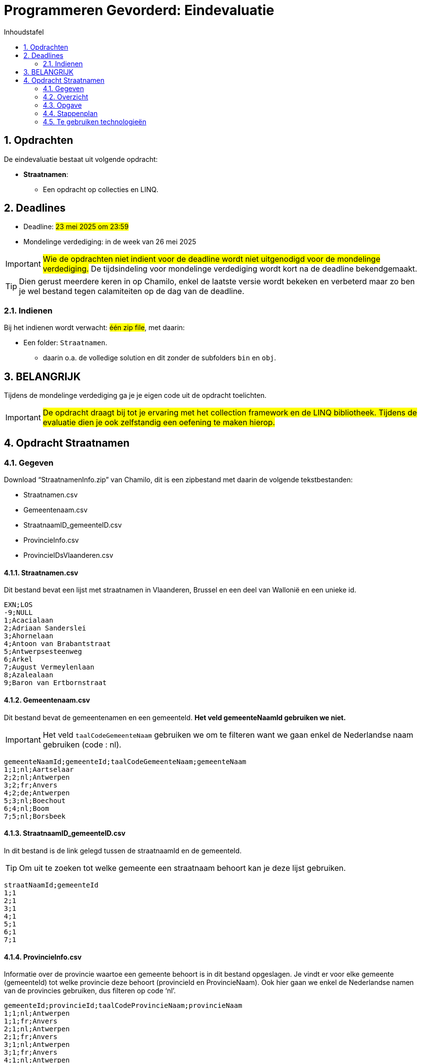 = Programmeren Gevorderd: Eindevaluatie
:hide-uri-scheme:
:icons: font
:source-highlighter: pygments
:source-language: c#
:source-linenums-option:
:toc: left
:toc-title: Inhoudstafel
:imagesdir: ./Images/
:sectnums: 
:pdf-page-size: A4 

== Opdrachten
De eindevaluatie bestaat uit volgende opdracht:

* **Straatnamen**: 
** Een opdracht op collecties en LINQ.

== Deadlines

* Deadline: #23 mei 2025 om 23:59# 
* Mondelinge verdediging: in de week van 26 mei 2025

IMPORTANT: #Wie de opdrachten niet indient voor de deadline wordt niet uitgenodigd voor de mondelinge verdediging.# De tijdsindeling voor mondelinge verdediging wordt kort na de deadline bekendgemaakt.

TIP: Dien gerust meerdere keren in op Chamilo, enkel de laatste versie wordt bekeken en verbeterd maar zo ben je wel bestand tegen calamiteiten op de dag van de deadline.

=== Indienen

Bij het indienen wordt verwacht: #één zip file#, met daarin:

* Een folder: `Straatnamen`.
** daarin o.a. de volledige solution en dit zonder de subfolders `bin` en `obj`.

== BELANGRIJK
Tijdens de mondelinge verdediging ga je je eigen code uit de opdracht toelichten.

IMPORTANT: #De opdracht draagt bij tot je ervaring met het collection framework en de LINQ bibliotheek. Tijdens de evaluatie dien je ook zelfstandig een oefening te maken hierop.#

<<<<

== Opdracht Straatnamen
=== Gegeven
Download “StraatnamenInfo.zip” van Chamilo, dit is een zipbestand met daarin de volgende tekstbestanden:

* Straatnamen.csv
* Gemeentenaam.csv
* StraatnaamID_gemeenteID.csv
* ProvincieInfo.csv
* ProvincieIDsVlaanderen.csv

==== Straatnamen.csv
Dit bestand bevat een lijst met straatnamen in Vlaanderen, Brussel en een deel van Wallonië en een unieke id.

 EXN;LOS
 -9;NULL
 1;Acacialaan                                                                                                                      
 2;Adriaan Sanderslei                                                                                                              
 3;Ahornelaan                                                                                                                      
 4;Antoon van Brabantstraat                                                                                                        
 5;Antwerpsesteenweg                                                                                                               
 6;Arkel                                                                                                                           
 7;August Vermeylenlaan                                                                                                            
 8;Azalealaan                                                                                                                      
 9;Baron van Ertbornstraat  

==== Gemeentenaam.csv
Dit bestand bevat de gemeentenamen en een gemeenteId. *Het veld gemeenteNaamId gebruiken we niet.*

IMPORTANT: Het veld `taalCodeGemeenteNaam` gebruiken we om te filteren want we gaan enkel de Nederlandse naam gebruiken (code : nl).

 gemeenteNaamId;gemeenteId;taalCodeGemeenteNaam;gemeenteNaam
 1;1;nl;Aartselaar
 2;2;nl;Antwerpen
 3;2;fr;Anvers
 4;2;de;Antwerpen
 5;3;nl;Boechout
 6;4;nl;Boom
 7;5;nl;Borsbeek


==== StraatnaamID_gemeenteID.csv
In dit bestand is de link gelegd tussen de straatnaamId en de gemeenteId.

TIP: Om uit te zoeken tot welke gemeente een straatnaam behoort kan je deze lijst gebruiken.

 straatNaamId;gemeenteId
 1;1
 2;1
 3;1
 4;1
 5;1
 6;1
 7;1

==== ProvincieInfo.csv
Informatie over de provincie waartoe een gemeente behoort is in dit bestand opgeslagen. Je vindt er voor elke gemeente (gemeenteId) tot welke provincie deze behoort (provincieId en ProvincieNaam). Ook hier gaan we enkel de Nederlandse namen van de provincies gebruiken, dus filteren op code ‘nl’.

 gemeenteId;provincieId;taalCodeProvincieNaam;provincieNaam
 1;1;nl;Antwerpen
 1;1;fr;Anvers
 2;1;nl;Antwerpen
 2;1;fr;Anvers
 3;1;nl;Antwerpen
 3;1;fr;Anvers
 4;1;nl;Antwerpen
 4;1;fr;Anvers
 5;1;nl;Antwerpen


==== ProvincieIDsVlaanderen.csv
De provincies die we verwerken kan je terugvinden in dit bestand, het bevat een lijstje met de provincieIds.

 1,2,4,5,8

=== Overzicht

image::Overzicht.png[align = "center"]

=== Opgave

NOTE: Dit is een oefening op LINQ, een 3-lagen applicatie is niet perse nodig.

Schrijf een methode die als parameters meekrijgt:

* De locatie van de bronbestanden.
* De naam van een subfolder waar de resultaten worden weggeschreven. Deze subfolder komt naast de bronbestanden te staan.

Verwachte functionaliteit:

. Het programma moet de data uit de bronbestanden verwerken en de volgende uitvoer bekomen:
.. Voor elke provincie wordt een folder aangemaakt met daarin subfolders voor elke gemeente. 
.. In de folders voor elke gemeente staat een tekstbestand (`Straten_in_xxxx.txt`) met de straatnamen van de gemeente in alfabetische volgorde.

image::ProvincieSubfolder.png[align = "center"]

image::Provincies.png[align = "center"]

image::Gemeenten.png[align = "center"]

image::StratenPerGemeente.png[align = "center"]


 't Klein Eeckhout
 't Maegelijnplein
 't Spieken
 't Vestjen
 1 Meistraat
 Aartstraat
 Abbeelstraat
 Abdijstraat
 Abrahamsweg
 Acaciastraat
 Achterbremt
 Achtermaal
 Achterstraat
 Achterweg
 Achtzaligheden
 Affligemdreef
 Afspanningsstraat
 Ajuinenstraat

=== Stappenplan
==== Stap 1
Defineer klassen voor: `Straatnaam`, `Gemeente`, `StraatnaamIdToGemeenteId` en `GemeenteProvincieInfo`.

Lees de bronbestanden in en verwerk de data naar objecten die je bijhoudt in collecties. 

NOTE: Vergeet niet rekening te houden met de te verwerken provincie ids.

==== Stap 2 (Dit is de moeilijkste stap)
Het is de bedoeling om na het inlezen van de bronbestanden een datastructuur op te stellen die voor ons de nodige info beschikbaar maakt.

Denk eerst even na over deze datastructuur:

* Gemeenten horen toe aan provincies: hoe kan je gemeenten linken aan een provincie in een collectie.
* Straatnamen horen toe aan gemeenten: hoe kan je straatnamen linken aan een gemeente in een collectie.
* Hoe kom je nu tot een globale collectie die provincies linkt aan gemeenten en die gemeenten linkt aan straatnamen.

==== Stap 3
Uiteindelijk kom je tot een globale collectie die straatnamen linkt aan gemeenten en die gemeenten linkt aan provincies. Door deze collectie te overlopen kan de gevraagde folderstructuur en tekstbestanden eenvoudig aangemaakt worden.

=== Te gebruiken technologieën
* Visual Studio Enterprise
* C#
* .NET 9.0